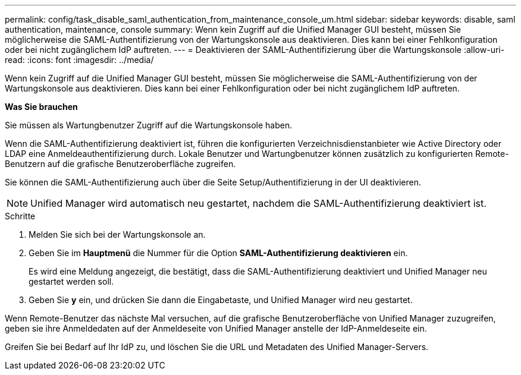 ---
permalink: config/task_disable_saml_authentication_from_maintenance_console_um.html 
sidebar: sidebar 
keywords: disable, saml authentication, maintenance, console 
summary: Wenn kein Zugriff auf die Unified Manager GUI besteht, müssen Sie möglicherweise die SAML-Authentifizierung von der Wartungskonsole aus deaktivieren. Dies kann bei einer Fehlkonfiguration oder bei nicht zugänglichem IdP auftreten. 
---
= Deaktivieren der SAML-Authentifizierung über die Wartungskonsole
:allow-uri-read: 
:icons: font
:imagesdir: ../media/


[role="lead"]
Wenn kein Zugriff auf die Unified Manager GUI besteht, müssen Sie möglicherweise die SAML-Authentifizierung von der Wartungskonsole aus deaktivieren. Dies kann bei einer Fehlkonfiguration oder bei nicht zugänglichem IdP auftreten.

*Was Sie brauchen*

Sie müssen als Wartungbenutzer Zugriff auf die Wartungskonsole haben.

Wenn die SAML-Authentifizierung deaktiviert ist, führen die konfigurierten Verzeichnisdienstanbieter wie Active Directory oder LDAP eine Anmeldeauthentifizierung durch. Lokale Benutzer und Wartungbenutzer können zusätzlich zu konfigurierten Remote-Benutzern auf die grafische Benutzeroberfläche zugreifen.

Sie können die SAML-Authentifizierung auch über die Seite Setup/Authentifizierung in der UI deaktivieren.

[NOTE]
====
Unified Manager wird automatisch neu gestartet, nachdem die SAML-Authentifizierung deaktiviert ist.

====
.Schritte
. Melden Sie sich bei der Wartungskonsole an.
. Geben Sie im *Hauptmenü* die Nummer für die Option *SAML-Authentifizierung deaktivieren* ein.
+
Es wird eine Meldung angezeigt, die bestätigt, dass die SAML-Authentifizierung deaktiviert und Unified Manager neu gestartet werden soll.

. Geben Sie *y* ein, und drücken Sie dann die Eingabetaste, und Unified Manager wird neu gestartet.


Wenn Remote-Benutzer das nächste Mal versuchen, auf die grafische Benutzeroberfläche von Unified Manager zuzugreifen, geben sie ihre Anmeldedaten auf der Anmeldeseite von Unified Manager anstelle der IdP-Anmeldeseite ein.

Greifen Sie bei Bedarf auf Ihr IdP zu, und löschen Sie die URL und Metadaten des Unified Manager-Servers.
